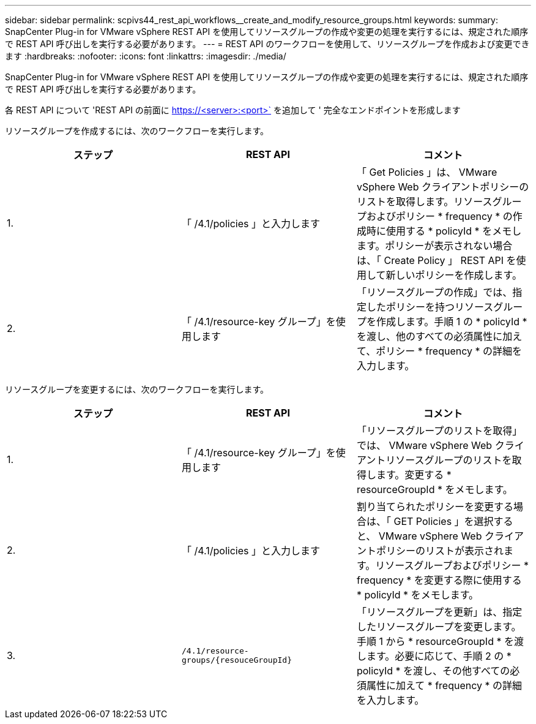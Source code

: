 ---
sidebar: sidebar 
permalink: scpivs44_rest_api_workflows__create_and_modify_resource_groups.html 
keywords:  
summary: SnapCenter Plug-in for VMware vSphere REST API を使用してリソースグループの作成や変更の処理を実行するには、規定された順序で REST API 呼び出しを実行する必要があります。 
---
= REST API のワークフローを使用して、リソースグループを作成および変更できます
:hardbreaks:
:nofooter: 
:icons: font
:linkattrs: 
:imagesdir: ./media/


[role="lead"]
SnapCenter Plug-in for VMware vSphere REST API を使用してリソースグループの作成や変更の処理を実行するには、規定された順序で REST API 呼び出しを実行する必要があります。

各 REST API について 'REST API の前面に https://<server>:<port>` を追加して ' 完全なエンドポイントを形成します

リソースグループを作成するには、次のワークフローを実行します。

|===
| ステップ | REST API | コメント 


| 1. | 「 /4.1/policies 」と入力します | 「 Get Policies 」は、 VMware vSphere Web クライアントポリシーのリストを取得します。リソースグループおよびポリシー * frequency * の作成時に使用する * policyId * をメモします。ポリシーが表示されない場合は、「 Create Policy 」 REST API を使用して新しいポリシーを作成します。 


| 2. | 「 /4.1/resource-key グループ」を使用します | 「リソースグループの作成」では、指定したポリシーを持つリソースグループを作成します。手順 1 の * policyId * を渡し、他のすべての必須属性に加えて、ポリシー * frequency * の詳細を入力します。 
|===
リソースグループを変更するには、次のワークフローを実行します。

|===
| ステップ | REST API | コメント 


| 1. | 「 /4.1/resource-key グループ」を使用します | 「リソースグループのリストを取得」では、 VMware vSphere Web クライアントリソースグループのリストを取得します。変更する * resourceGroupId * をメモします。 


| 2. | 「 /4.1/policies 」と入力します | 割り当てられたポリシーを変更する場合は、「 GET Policies 」を選択すると、 VMware vSphere Web クライアントポリシーのリストが表示されます。リソースグループおよびポリシー * frequency * を変更する際に使用する * policyId * をメモします。 


| 3. | `/4.1/resource-groups/{resouceGroupId}` | 「リソースグループを更新」は、指定したリソースグループを変更します。手順 1 から * resourceGroupId * を渡します。必要に応じて、手順 2 の * policyId * を渡し、その他すべての必須属性に加えて * frequency * の詳細を入力します。 
|===